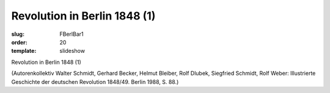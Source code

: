 Revolution in Berlin 1848 (1)
=============================

:slug: FBerlBar1
:order: 20
:template: slideshow

Revolution in Berlin 1848 (1)

.. class:: source

  (Autorenkollektiv Walter Schmidt, Gerhard Becker, Helmut Bleiber, Rolf Dlubek, Siegfried Schmidt, Rolf Weber: Illustrierte Geschichte der deutschen Revolution 1848/49. Berlin 1988, S. 88.)
